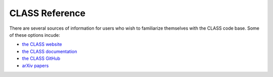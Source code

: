CLASS Reference
===============

There are several sources of information for users who wish to familiarize
themselves with the CLASS code base. Some of these options incude:

- `the CLASS website <http://class-code.net>`_
- `the CLASS documentation <https://cdn.rawgit.com/lesgourg/class_public/master/doc/manual/html/index.html>`_
- `the CLASS GitHub <https://github.com/lesgourg/class_public>`_
- `arXiv papers <http://lesgourg.github.io/class_public/class.html#papers>`_
